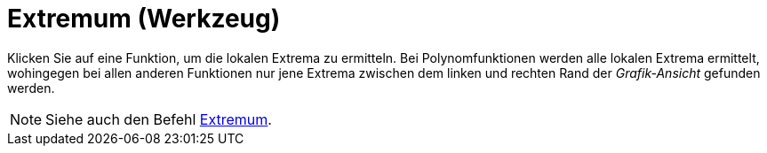 = Extremum (Werkzeug)
:page-en: tools/Extremum
ifdef::env-github[:imagesdir: /de/modules/ROOT/assets/images]

Klicken Sie auf eine Funktion, um die lokalen Extrema zu ermitteln. Bei Polynomfunktionen werden alle lokalen Extrema
ermittelt, wohingegen bei allen anderen Funktionen nur jene Extrema zwischen dem linken und rechten Rand der
_Grafik-Ansicht_ gefunden werden.

[NOTE]
====

Siehe auch den Befehl xref:/commands/Extremum.adoc[Extremum].

====
